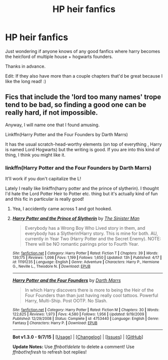 #+TITLE: HP heir fanfics

* HP heir fanfics
:PROPERTIES:
:Author: GeoDarkness
:Score: 4
:DateUnix: 1442380892.0
:DateShort: 2015-Sep-16
:FlairText: Request
:END:
Just wondering if anyone knows of any good fanfics where harry becomes the heir/lord of multiple house + hogwarts founders.

Thanks in advance.

Edit: If they also have more than a couple chapters that'd be great because I like the long read! :)


** Fics that include the 'lord too many names' trope tend to be bad, so finding a good one can be really hard, if not impossible.

Anyway, I will name one that I found amusing.

Linkffn(Harry Potter and the Four Founders by Darth Marrs)

It has the usual scratch-head-worthy elements (on top of everything , Harry is named Lord Hogwarts) but the writing is good. If you are into this kind of thing, I think you might like it.
:PROPERTIES:
:Author: Vardso
:Score: 4
:DateUnix: 1442396910.0
:DateShort: 2015-Sep-16
:END:

*** linkffn(Harry Potter and the Four Founders by Darth Marrs)

It'll work if you don't capitalize the L!

Lately I really like linkffn(harry potter and the prince of slytherin). I thought I'd hate the Lord Potter Heir to Potter etc. thing but it's actually kind of fun and this fic in particular is really good!
:PROPERTIES:
:Author: orangedarkchocolate
:Score: 3
:DateUnix: 1442414919.0
:DateShort: 2015-Sep-16
:END:

**** Yea, I accidently came across 1 and got hooked.
:PROPERTIES:
:Author: GeoDarkness
:Score: 2
:DateUnix: 1442478485.0
:DateShort: 2015-Sep-17
:END:


**** [[http://www.fanfiction.net/s/11191235/1/][*/Harry Potter and the Prince of Slytherin/*]] by [[https://www.fanfiction.net/u/4788805/The-Sinister-Man][/The Sinister Man/]]

#+begin_quote
  Everybody has a Wrong Boy Who Lived story in them, and everybody has a Slytherin!Harry story. This is mine for both. AU, currently in Year Two (Harry Potter and the Secret Enemy). NOTE: There will be NO romantic pairings prior to Fourth Year.
#+end_quote

^{/Site/: [[http://www.fanfiction.net/][fanfiction.net]] *|* /Category/: Harry Potter *|* /Rated/: Fiction T *|* /Chapters/: 39 *|* /Words/: 139,175 *|* /Reviews/: 1,098 *|* /Favs/: 1,199 *|* /Follows/: 1,650 *|* /Updated/: 13h *|* /Published/: 4/17 *|* /id/: 11191235 *|* /Language/: English *|* /Genre/: Adventure *|* /Characters/: Harry P., Hermione G., Neville L., Theodore N. *|* /Download/: [[http://www.p0ody-files.com/ff_to_ebook/mobile/makeEpub.php?id=11191235][EPUB]]}

--------------

[[http://www.fanfiction.net/s/4753440/1/][*/Harry Potter and the Four Founders/*]] by [[https://www.fanfiction.net/u/1229909/Darth-Marrs][/Darth Marrs/]]

#+begin_quote
  In which Harry discovers there is more to being the Heir of the Four Founders than than just having really cool tattoos. Powerful Harry, Multi-Ship. Post OOTP. No Slash.
#+end_quote

^{/Site/: [[http://www.fanfiction.net/][fanfiction.net]] *|* /Category/: Harry Potter *|* /Rated/: Fiction M *|* /Chapters/: 30 *|* /Words/: 122,625 *|* /Reviews/: 1,973 *|* /Favs/: 4,580 *|* /Follows/: 1,956 *|* /Updated/: 9/19/2009 *|* /Published/: 12/29/2008 *|* /Status/: Complete *|* /id/: 4753440 *|* /Language/: English *|* /Genre/: Fantasy *|* /Characters/: Harry P. *|* /Download/: [[http://www.p0ody-files.com/ff_to_ebook/mobile/makeEpub.php?id=4753440][EPUB]]}

--------------

*Bot v1.3.0 - 9/7/15* *|* [[[https://github.com/tusing/reddit-ffn-bot/wiki/Usage][Usage]]] | [[[https://github.com/tusing/reddit-ffn-bot/wiki/Changelog][Changelog]]] | [[[https://github.com/tusing/reddit-ffn-bot/issues/][Issues]]] | [[[https://github.com/tusing/reddit-ffn-bot/][GitHub]]]

*Update Notes:* Use /ffnbot!delete/ to delete a comment! Use /ffnbot!refresh/ to refresh bot replies!
:PROPERTIES:
:Author: FanfictionBot
:Score: 1
:DateUnix: 1442415001.0
:DateShort: 2015-Sep-16
:END:
